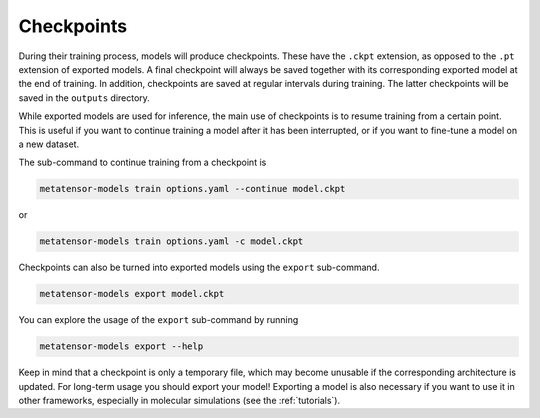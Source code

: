 Checkpoints
###########

During their training process, models will produce checkpoints. These have the ``.ckpt``
extension, as opposed to the ``.pt`` extension of exported models. A final checkpoint
will always be saved together with its corresponding exported model at the end of
training. In addition, checkpoints are saved at regular intervals during training.
The latter checkpoints will be saved in the ``outputs`` directory.

While exported models are used for inference, the main use of checkpoints is to resume
training from a certain point. This is useful if you want to continue training a model
after it has been interrupted, or if you want to fine-tune a model on a new dataset.

The sub-command to continue training from a checkpoint is

.. code-block:: bash

    metatensor-models train options.yaml --continue model.ckpt

or

.. code-block:: bash

    metatensor-models train options.yaml -c model.ckpt

Checkpoints can also be turned into exported models using the ``export`` sub-command.

.. code-block:: bash

    metatensor-models export model.ckpt

You can explore the usage of the ``export`` sub-command by running

.. code-block:: bash

    metatensor-models export --help

Keep in mind that a checkpoint is only a temporary file, which may become unusable if
the corresponding architecture is updated. For long-term usage you should export your
model! Exporting a model is also necessary if you want to use it in other frameworks,
especially in molecular simulations (see the :ref:`tutorials`).
